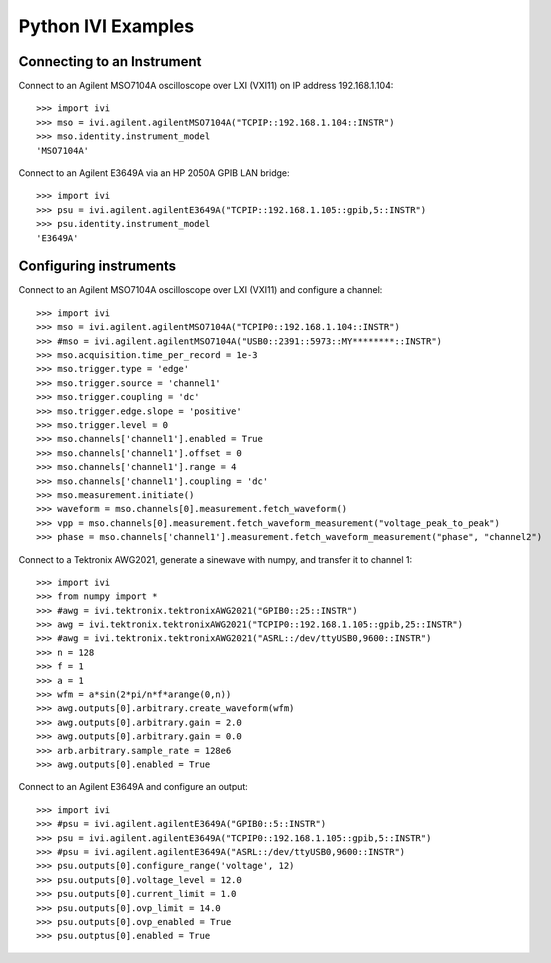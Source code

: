 ===================
Python IVI Examples
===================

Connecting to an Instrument
===========================

Connect to an Agilent MSO7104A oscilloscope over LXI (VXI11) on IP address 192.168.1.104::

    >>> import ivi
    >>> mso = ivi.agilent.agilentMSO7104A("TCPIP::192.168.1.104::INSTR")
    >>> mso.identity.instrument_model
    'MSO7104A'

Connect to an Agilent E3649A via an HP 2050A GPIB LAN bridge::

    >>> import ivi
    >>> psu = ivi.agilent.agilentE3649A("TCPIP::192.168.1.105::gpib,5::INSTR")
    >>> psu.identity.instrument_model
    'E3649A'

Configuring instruments
=======================

Connect to an Agilent MSO7104A oscilloscope over LXI (VXI11) and configure a channel::

    >>> import ivi
    >>> mso = ivi.agilent.agilentMSO7104A("TCPIP0::192.168.1.104::INSTR")
    >>> #mso = ivi.agilent.agilentMSO7104A("USB0::2391::5973::MY********::INSTR")
    >>> mso.acquisition.time_per_record = 1e-3
    >>> mso.trigger.type = 'edge'
    >>> mso.trigger.source = 'channel1'
    >>> mso.trigger.coupling = 'dc'
    >>> mso.trigger.edge.slope = 'positive'
    >>> mso.trigger.level = 0
    >>> mso.channels['channel1'].enabled = True
    >>> mso.channels['channel1'].offset = 0
    >>> mso.channels['channel1'].range = 4
    >>> mso.channels['channel1'].coupling = 'dc'
    >>> mso.measurement.initiate()
    >>> waveform = mso.channels[0].measurement.fetch_waveform()
    >>> vpp = mso.channels[0].measurement.fetch_waveform_measurement("voltage_peak_to_peak")
    >>> phase = mso.channels['channel1'].measurement.fetch_waveform_measurement("phase", "channel2")

Connect to a Tektronix AWG2021, generate a sinewave with numpy, and transfer it to channel 1::

    >>> import ivi
    >>> from numpy import *
    >>> #awg = ivi.tektronix.tektronixAWG2021("GPIB0::25::INSTR")
    >>> awg = ivi.tektronix.tektronixAWG2021("TCPIP0::192.168.1.105::gpib,25::INSTR")
    >>> #awg = ivi.tektronix.tektronixAWG2021("ASRL::/dev/ttyUSB0,9600::INSTR")
    >>> n = 128
    >>> f = 1
    >>> a = 1
    >>> wfm = a*sin(2*pi/n*f*arange(0,n))
    >>> awg.outputs[0].arbitrary.create_waveform(wfm)
    >>> awg.outputs[0].arbitrary.gain = 2.0
    >>> awg.outputs[0].arbitrary.gain = 0.0
    >>> arb.arbitrary.sample_rate = 128e6
    >>> awg.outputs[0].enabled = True

Connect to an Agilent E3649A and configure an output::

    >>> import ivi
    >>> #psu = ivi.agilent.agilentE3649A("GPIB0::5::INSTR")
    >>> psu = ivi.agilent.agilentE3649A("TCPIP0::192.168.1.105::gpib,5::INSTR")
    >>> #psu = ivi.agilent.agilentE3649A("ASRL::/dev/ttyUSB0,9600::INSTR")
    >>> psu.outputs[0].configure_range('voltage', 12)
    >>> psu.outputs[0].voltage_level = 12.0
    >>> psu.outputs[0].current_limit = 1.0
    >>> psu.outputs[0].ovp_limit = 14.0
    >>> psu.outputs[0].ovp_enabled = True
    >>> psu.outptus[0].enabled = True


